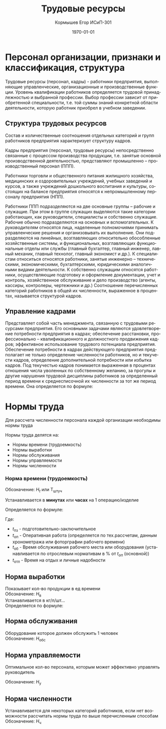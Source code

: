 #+TITLE: Трудовые ресурсы
#+AUTHOR: Кормышев Егор ИСиП-301
#+DATE: \today
#+LANGUAGE: ru
#+LaTeX_HEADER: \usepackage[russian]{babel}


* Персонал организации, признаки и классификация, структура

Трудовые ресурсы (персонал, кадры) -  работники предприятия, выполняющие
управленческие, организационные и производственные функции. Уровень квалификации
работников определяется трудовой принадлежностью и выбранной профессии. Выбор
профессии зависит от приобретенной специальности, т.е. той суммы знаний конкретной
области деятельности, которую работник приобрел в учебном заведении.

** Структура трудовых ресурсов

Состав и количественные соотношения отдельных категорий и групп работников
предприятия характеризует структуру кадров.

Кадры предприятия (персонал, трудовые ресурсы) непосредственно связанные с
процессом производства продукции, т.е. занятые основной производственной
деятельностью, представляют промышленно – производственный персонал (ППП).

Работники торговли и общественного питания жилищного хозяйства, медицинских и
оздоровительных учреждений, учебных заведений и курсов, а также учреждений
дошкольного воспитания и культуры, состоящих на балансе предприятия относятся к
непромышленному персоналу предприятия (НПП).

Работники ППП подразделяются на две основные группы – рабочие и служащие. При
этом в группе служащих выделяются такие категории работающих, как руководители,
специалисты и собственно служащие. Рабочие обычно подразделяются на основных и
вспомогательных.
К
/руководителям/
относятся лица, наделенные полномочиями принимать
управленческие решения и организовывать их выполнение. Они подразделяются на
линейных, возглавляющих относительно обособленные хозяйственные системы, и
функциональных, возглавляющих функциональные отделы или службы (главный
бухгалтер, главный инженер, лавный механик, главный технолог, главный экономист и
др.).
К
специалистам
относиться относятся работники, занятые инженерно –
техническими,
экономическими,
бухгалтерскими,
юридическими
аналогичными видами деятельности.
К собственно служащим относятся работники, осуществляющие подготовку и
оформление документации, учет и контроль, хозяйственное обслуживание и дело
производство (агенты, кассиры, контролеры, чертежники и др.)
Соотношение перечисленных категорий работников в общей их численности,
выраженное в процентах, называется структурой кадров.

** Управление кадрами

Представляет собой часть менеджмента, связанную с трудовыми ресурсами
предприятия. Его основными задачами являются удовлетворение потребности
предприятия в кадрах; обеспечение расстановки, профессионально – квалификационного
и должностного продвижения кадров; эффективное использование трудового потенциала
предприятия.
Обеспечение потребности в кадрах действующего предприятия предполагает не
только определение численности работников, но и текучести кадров, определение
дополнительной потребности или избытка кадров.
Под текучестью кадров понимается выраженная в процентах отношения числа
уволенных по собственному желанию, за прогулы и другие нарушения трудовой
дисциплины работников за определенный период времени к среднесписочной их
численности за тот же период времени. Она определяется по формуле:

# Ктек.=(Руф/Рсп)*100%

#+begin_export latex
\begin{equation}
k_{\text{тек}} = (P_{\text{уф}}/P_{\text{сп}})*100\%  
\end{equation}
#+end_export



 


* Нормы труда

Для рассчета численности персонала каждой организации необходимы нормы труда

Нормы труда делятся на:

- Нормы времени (трудоемкость)
- Нормы выработки
- Нормы обслуживания
- Нормы управляемости
- Нормы численности


*** Норма времени (трудоемкость)

Обозначение: $H_{t}$ или Т_{штуч}

Устанавливается в *минутах* или *часах* на 1 операцию/изделие

Определяется по формуле:

#+begin_export latex
\begin{equation}
  H_{t} = t_{\text{пз}} + t_{\text{оп}} + t_{\text{об}} + t_{\text{огл}}
\end{equation}

\begin{equation}
  T_{\text{штуч}} = t_{\text{оп}} + t_{\text{об}} + t_{\text{огл}}
\end{equation}
#+end_export

Где:

- $t_{\text{пз}}$ - подготовительно-заключительное
- $t_{\text{оп}}$ - Оперативная работа (определяется по тех.рассчетам, данным хронометража или фоторграфии рабочего времени)
- $t_{\text{об}}$ - Время обслуживания рабочего места или оборудования (устанавливается по отрослевым нормативам в % от $t_{оп}$ (основной)) 
- $t_{\text{отл}}$ - Время на отдых и личные надобности

** Норма выработки

Показывает кол-во продукции в ед времени \\

Обозначение: $H_{\text{в}}$ \\

Устанавливается в кг/л/шт... \\

Определяется по формуле:

#+begin_export latex
\begin{equation}
  H_{\text{в}} = \frac{1}{H_{t}}
\end{equation}
#+end_export

** Норма обслуживания

Оборудование которое должен обслужить 1 человек \\

Обозначение: $H_{\text{обс}}$

** Норма управляемости

Оптимальное кол-во персонала, которым может эффективно управлять руководитель

Обозначение: $H_{\text{у}}$

** Норма численности

Устанавливается для некоторых категорий работников, если нет возможности рассчитать нормы труда по выше перечисленным способам \\

Обозначение: $H_{\text{ч}}$
